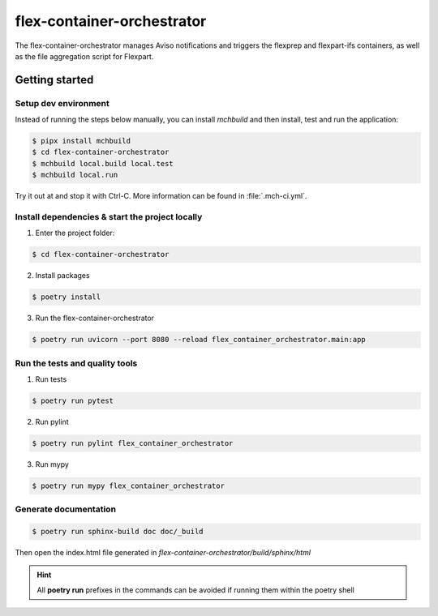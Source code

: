 flex-container-orchestrator
===========================

The flex-container-orchestrator manages Aviso notifications and triggers the flexprep and flexpart-ifs containers,
as well as the file aggregation script for Flexpart.

===============
Getting started
===============

---------------------
Setup dev environment
---------------------

Instead of running the steps below manually, you can install `mchbuild` and then
install, test and run the application:

.. code-block:: console

    $ pipx install mchbuild
    $ cd flex-container-orchestrator
    $ mchbuild local.build local.test
    $ mchbuild local.run

Try it out at and stop it with Ctrl-C. More information can be found in :file:`.mch-ci.yml`.

------------------------------------------------
Install dependencies & start the project locally
------------------------------------------------

1. Enter the project folder:

.. code-block:: console

    $ cd flex-container-orchestrator

2. Install packages

.. code-block:: console

    $ poetry install

3. Run the flex-container-orchestrator

.. code-block:: console

    $ poetry run uvicorn --port 8080 --reload flex_container_orchestrator.main:app

-------------------------------
Run the tests and quality tools
-------------------------------

1. Run tests

.. code-block:: console

    $ poetry run pytest

2. Run pylint

.. code-block:: console

    $ poetry run pylint flex_container_orchestrator


3. Run mypy

.. code-block:: console

    $ poetry run mypy flex_container_orchestrator


----------------------
Generate documentation
----------------------

.. code-block:: console

    $ poetry run sphinx-build doc doc/_build

Then open the index.html file generated in *flex-container-orchestrator/build/sphinx/html*


.. HINT::
   All **poetry run** prefixes in the commands can be avoided if running them within the poetry shell
